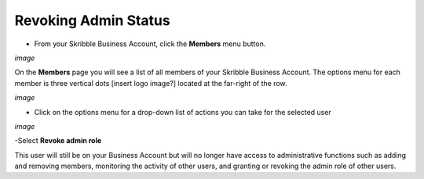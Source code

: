 =====================
Revoking Admin Status
=====================

- From your Skribble Business Account, click the **Members** menu button.

*image*

On the **Members** page you will see a list of all members of your Skribble Business Account. The options menu for each member is three vertical dots [insert logo image?] located at the far-right of the row.

*image*

- Click on the options menu for a drop-down list of actions you can take for the selected user

*image*

-Select **Revoke admin role**

This user will still be on your Business Account but will no longer have access to administrative functions such as adding and removing members, monitoring the activity of other users, and granting or revoking the admin role of other users.
